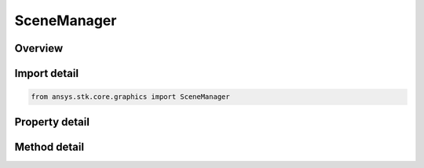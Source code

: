 SceneManager
============

.. py:class:: ansys.stk.core.graphics.SceneManager

   Bases: 

   The static scene manager class provides global properties and functionality that apply to all scenes and thus affect the rendering of every globe control...

.. py:currentmodule:: SceneManager

Overview
--------

.. tab-set::

    .. tab-item:: Methods
        
        .. list-table::
            :header-rows: 0
            :widths: auto

            * - :py:attr:`~ansys.stk.core.graphics.SceneManager.render`
              - Render all scenes within an application. To render a specific scene, use the Render method.

    .. tab-item:: Properties
        
        .. list-table::
            :header-rows: 0
            :widths: auto

            * - :py:attr:`~ansys.stk.core.graphics.SceneManager.primitives`
              - Gets the primitive manager, which is used to add primitives to your scenes.
            * - :py:attr:`~ansys.stk.core.graphics.SceneManager.screen_overlays`
              - Gets the screen overlay manager, which is used to add screen overlays to your scenes.
            * - :py:attr:`~ansys.stk.core.graphics.SceneManager.textures`
              - Gets the texture 2d factory, which can be used to create textures from various sources.
            * - :py:attr:`~ansys.stk.core.graphics.SceneManager.globe_overlay_settings`
              - Gets the globe overlay settings, which are used to set global settings for all globe overlays.
            * - :py:attr:`~ansys.stk.core.graphics.SceneManager.scenes`
              - Gets a read-only collection of scenes that are associated with the scene manager.
            * - :py:attr:`~ansys.stk.core.graphics.SceneManager.initializers`
              - Allows the user to create or initialize primitives, display conditions, tringulators and other types of objects.
            * - :py:attr:`~ansys.stk.core.graphics.SceneManager.frame_rate`
              - Gets the frame rate class, which can be used to keep track of how fast scenes are being <see ref='Render'>rendered</see>.



Import detail
-------------

.. code-block:: python

    from ansys.stk.core.graphics import SceneManager


Property detail
---------------

.. py:property:: primitives
    :canonical: ansys.stk.core.graphics.SceneManager.primitives
    :type: IPrimitiveManager

    Gets the primitive manager, which is used to add primitives to your scenes.

.. py:property:: screen_overlays
    :canonical: ansys.stk.core.graphics.SceneManager.screen_overlays
    :type: IScreenOverlayManager

    Gets the screen overlay manager, which is used to add screen overlays to your scenes.

.. py:property:: textures
    :canonical: ansys.stk.core.graphics.SceneManager.textures
    :type: ITexture2DFactory

    Gets the texture 2d factory, which can be used to create textures from various sources.

.. py:property:: globe_overlay_settings
    :canonical: ansys.stk.core.graphics.SceneManager.globe_overlay_settings
    :type: IGlobeOverlaySettings

    Gets the globe overlay settings, which are used to set global settings for all globe overlays.

.. py:property:: scenes
    :canonical: ansys.stk.core.graphics.SceneManager.scenes
    :type: ISceneCollection

    Gets a read-only collection of scenes that are associated with the scene manager.

.. py:property:: initializers
    :canonical: ansys.stk.core.graphics.SceneManager.initializers
    :type: IFactoryAndInitializers

    Allows the user to create or initialize primitives, display conditions, tringulators and other types of objects.

.. py:property:: frame_rate
    :canonical: ansys.stk.core.graphics.SceneManager.frame_rate
    :type: IFrameRate

    Gets the frame rate class, which can be used to keep track of how fast scenes are being <see ref='Render'>rendered</see>.


Method detail
-------------






.. py:method:: render(self) -> None
    :canonical: ansys.stk.core.graphics.SceneManager.render

    Render all scenes within an application. To render a specific scene, use the Render method.

    :Returns:

        :obj:`~None`



